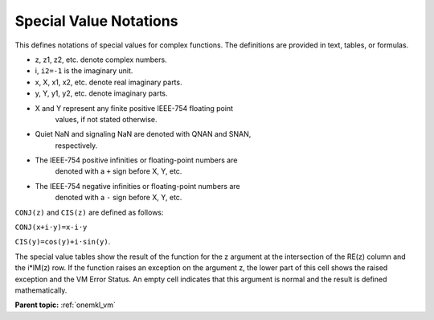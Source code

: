.. _onemkl_vm_special_value_notations:

Special Value Notations
=======================


.. container::


   This defines notations of special values for complex functions. The
   definitions are provided in text, tables, or formulas.


   - z, z1, z2, etc. denote complex numbers.


   - i, ``i2=-1`` is the imaginary unit.


   - x, X, x1, x2, etc. denote real imaginary parts.


   - y, Y, y1, y2, etc. denote imaginary parts.


   - X and Y represent any finite positive IEEE-754 floating point
      values, if not stated otherwise.


   - Quiet NaN and signaling NaN are denoted with QNAN and SNAN,
      respectively.


   - The IEEE-754 positive infinities or floating-point numbers are
      denoted with a ``+`` sign before X, Y, etc.


   - The IEEE-754 negative infinities or floating-point numbers are
      denoted with a ``-`` sign before X, Y, etc.


   ``CONJ(z)`` and ``CIS(z)`` are defined as follows:


   ``CONJ(x+i·y)=x-i·y``


   ``CIS(y)=cos(y)+i·sin(y)``.


   The special value tables show the result of the function for the z
   argument at the intersection of the RE(z) column and the i*IM(z) row.
   If the function raises an exception on the argument z, the lower part
   of this cell shows the raised exception and the VM Error Status. An
   empty cell indicates that this argument is normal and the result is
   defined mathematically.


**Parent topic:** :ref:`onemkl_vm`

